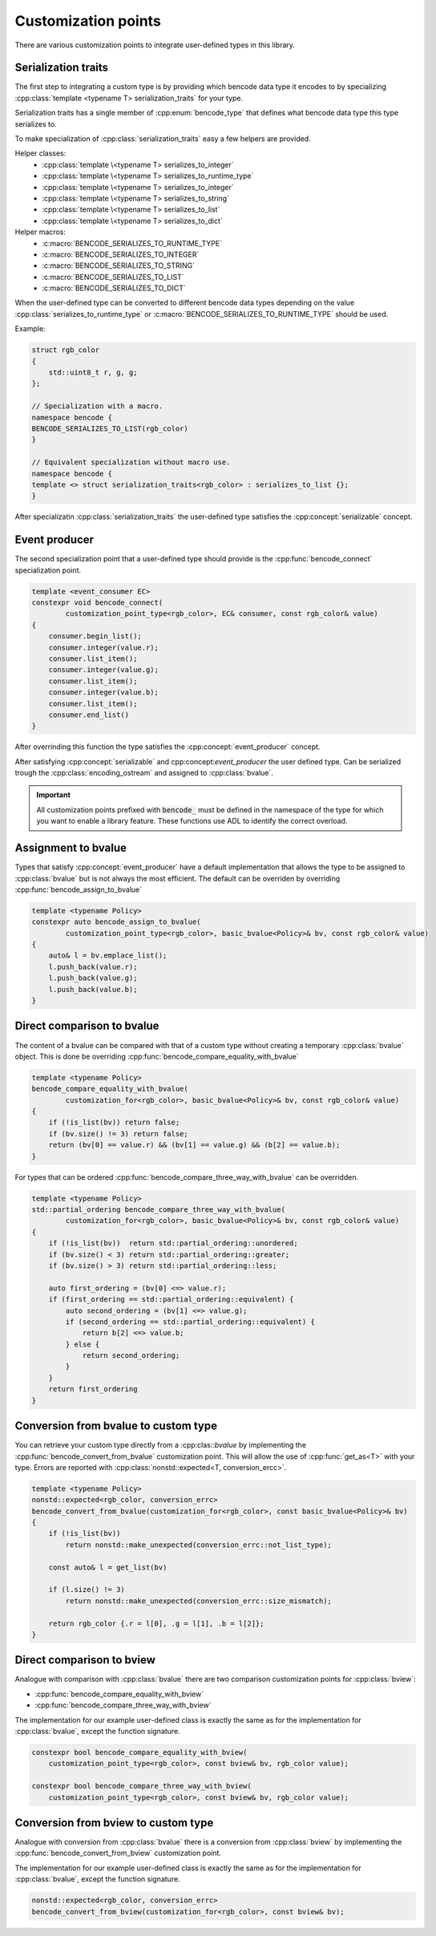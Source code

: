 .. cpp:namespace:: bencode

.. _customization-points:

Customization points
====================

There are various customization points to integrate user-defined types in this library.

Serialization traits
--------------------

The first step to integrating a custom type is by providing which bencode data type it encodes
to by specializing :cpp:class:`template <typename T> serialization_traits` for your type.

Serialization traits has a single member of :cpp:enum:`bencode_type` that defines
what bencode data type this type serializes to.


To make specialization of :cpp:class:`serialization_traits` easy a few helpers are provided.

Helper classes:
    * :cpp:class:`template \<typename T> serializes_to_integer`
    * :cpp:class:`template \<typename T> serializes_to_runtime_type`
    * :cpp:class:`template \<typename T> serializes_to_integer`
    * :cpp:class:`template \<typename T> serializes_to_string`
    * :cpp:class:`template \<typename T> serializes_to_list`
    * :cpp:class:`template \<typename T> serializes_to_dict`

Helper macros:
    * :c:macro:`BENCODE_SERIALIZES_TO_RUNTIME_TYPE`
    * :c:macro:`BENCODE_SERIALIZES_TO_INTEGER`
    * :c:macro:`BENCODE_SERIALIZES_TO_STRING`
    * :c:macro:`BENCODE_SERIALIZES_TO_LIST`
    * :c:macro:`BENCODE_SERIALIZES_TO_DICT`

When the user-defined type can be converted to different bencode data types depending on the value
:cpp:class:`serializes_to_runtime_type` or :c:macro:`BENCODE_SERIALIZES_TO_RUNTIME_TYPE` should be used.

Example:

.. code-block:: cpp

    struct rgb_color
    {
        std::uint8_t r, g, g;
    };

    // Specialization with a macro.
    namespace bencode {
    BENCODE_SERIALIZES_TO_LIST(rgb_color)
    }

    // Equivalent specialization without macro use.
    namespace bencode {
    template <> struct serialization_traits<rgb_color> : serializes_to_list {};
    }



After specializatin :cpp:class:`serialization_traits` the user-defined type satisfies
the :cpp:concept:`serializable` concept.


Event producer
--------------

The second specialization point that a user-defined type should provide is
the :cpp:func:`bencode_connect` specialization point.

.. code-block:: cpp

    template <event_consumer EC>
    constexpr void bencode_connect(
            customization_point_type<rgb_color>, EC& consumer, const rgb_color& value)
    {
        consumer.begin_list();
        consumer.integer(value.r);
        consumer.list_item();
        consumer.integer(value.g);
        consumer.list_item();
        consumer.integer(value.b);
        consumer.list_item();
        consumer.end_list()
    }

After overrinding this function the type satisfies the :cpp:concept:`event_producer` concept.

After satisfying :cpp:concept:`serializable` and cpp:concept:`event_producer` the user defined type.
Can be serialized trough the :cpp:class:`encoding_ostream` and assigned to :cpp:class:`bvalue`.

.. important::

    All customization points prefixed with :code:`bencode_` must be defined in the
    namespace of the type for which you want to enable a library feature.
    These functions use ADL to identify the correct overload.

Assignment to bvalue
--------------------

Types that satisfy :cpp:concept:`event_producer` have a default implementation
that allows the type to be assigned to :cpp:class:`bvalue` but is not always the most efficient.
The default can be overriden by overriding :cpp:func:`bencode_assign_to_bvalue`

.. code-block:: cpp

    template <typename Policy>
    constexpr auto bencode_assign_to_bvalue(
            customization_point_type<rgb_color>, basic_bvalue<Policy>& bv, const rgb_color& value)
    {
        auto& l = bv.emplace_list();
        l.push_back(value.r);
        l.push_back(value.g);
        l.push_back(value.b);
    }

Direct comparison to bvalue
---------------------------

The content of a bvalue can be compared with that of a custom type without
creating a temporary :cpp:class:`bvalue` object.
This is done be overriding :cpp:func:`bencode_compare_equality_with_bvalue`

.. code-block:: cpp

    template <typename Policy>
    bencode_compare_equality_with_bvalue(
            customization_for<rgb_color>, basic_bvalue<Policy>& bv, const rgb_color& value)
    {
        if (!is_list(bv)) return false;
        if (bv.size() != 3) return false;
        return (bv[0] == value.r) && (bv[1] == value.g) && (b[2] == value.b);
    }

For types that can be ordered :cpp:func:`bencode_compare_three_way_with_bvalue` can be overridden.

.. code-block:: cpp

    template <typename Policy>
    std::partial_ordering bencode_compare_three_way_with_bvalue(
            customization_for<rgb_color>, basic_bvalue<Policy>& bv, const rgb_color& value)
    {
        if (!is_list(bv))  return std::partial_ordering::unordered;
        if (bv.size() < 3) return std::partial_ordering::greater;
        if (bv.size() > 3) return std::partial_ordering::less;

        auto first_ordering = (bv[0] <=> value.r);
        if (first_ordering == std::partial_ordering::equivalent) {
            auto second_ordering = (bv[1] <=> value.g);
            if (second_ordering == std::partial_ordering::equivalent) {
                return b[2] <=> value.b;
            } else {
                return second_ordering;
            }
        }
        return first_ordering
    }

Conversion from bvalue to custom type
-------------------------------------

You can retrieve your custom type directly from a :cpp:clas::`bvalue`
by implementing the :cpp:func:`bencode_convert_from_bvalue` customization point.
This will allow the use of :cpp:func:`get_as<T>` with your type.
Errors are reported with :cpp:class:`nonstd::expected<T, conversion_ercc>`.

.. code-block:: cpp

    template <typename Policy>
    nonstd::expected<rgb_color, conversion_errc>
    bencode_convert_from_bvalue(customization_for<rgb_color>, const basic_bvalue<Policy>& bv)
    {
        if (!is_list(bv))
            return nonstd::make_unexpected(conversion_errc::not_list_type);

        const auto& l = get_list(bv)

        if (l.size() != 3)
            return nonstd::make_unexpected(conversion_errc::size_mismatch);

        return rgb_color {.r = l[0], .g = l[1], .b = l[2]};
    }

.. _customization-compare-to-bview:

Direct comparison to bview
--------------------------

Analogue with comparison with :cpp:class:`bvalue` there are two comparison customization points
for :cpp:class:`bview`:

* :cpp:func:`bencode_compare_equality_with_bview`
* :cpp:func:`bencode_compare_three_way_with_bview`

The implementation for our example user-defined class is exactly the same as for
the implementation for :cpp:class:`bvalue`, except the function signature.

.. code-block::

    constexpr bool bencode_compare_equality_with_bview(
        customization_point_type<rgb_color>, const bview& bv, rgb_color value);

    constexpr bool bencode_compare_three_way_with_bview(
        customization_point_type<rgb_color>, const bview& bv, rgb_color value);


.. _customization-convert-from-bview:

Conversion from bview to custom type
-------------------------------------

Analogue with conversion from :cpp:class:`bvalue` there is a conversion from :cpp:class:`bview`
by implementing the :cpp:func:`bencode_convert_from_bview` customization point.

The implementation for our example user-defined class is exactly the same as for
the implementation for :cpp:class:`bvalue`, except the function signature.

.. code-block:: cpp

    nonstd::expected<rgb_color, conversion_errc>
    bencode_convert_from_bview(customization_for<rgb_color>, const bview& bv);

